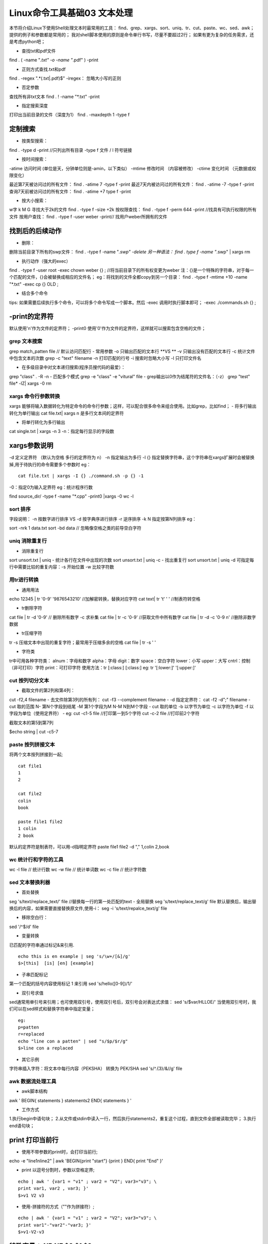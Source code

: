 Linux命令工具基础03 文本处理
==========================================
本节将介绍Linux下使用Shell处理文本时最常用的工具：
find、grep、xargs、sort、uniq、tr、cut、paste、wc、sed、awk；
提供的例子和参数都是常用的；
我对shell脚本使用的原则是命令单行书写，尽量不要超过2行；
如果有更为复杂的任务需求，还是考虑python吧；

- 查找txt和pdf文件
find . \( -name "*.txt" -o -name "*.pdf" \) -print

- 正则方式查找.txt和pdf
find . -regex  ".*\(\.txt|\.pdf\)$"
-iregex： 忽略大小写的正则

- 否定参数
查找所有非txt文本
find . ! -name "*.txt" -print

- 指定搜索深度
打印出当前目录的文件（深度为1）
find . -maxdepth 1 -type f

定制搜索
~~~~~~~~~~~~~~~~~~~~~~
- 按类型搜索：
find . -type d -print  //只列出所有目录
-type f 文件 / l 符号链接

- 按时间搜索：
-atime 访问时间 (单位是天，分钟单位则是-amin，以下类似）
-mtime 修改时间 （内容被修改）
-ctime 变化时间 （元数据或权限变化）

最近第7天被访问过的所有文件：
find . -atime 7 -type f -print
最近7天内被访问过的所有文件：
find . -atime -7 -type f -print
查询7天前被访问过的所有文件：
find . -atime +7 type f -print

- 按大小搜索：
w字 k M G
寻找大于2k的文件
find . -type f -size +2k
按权限查找：
find . -type f -perm 644 -print //找具有可执行权限的所有文件
按用户查找：
find . -type f -user weber -print// 找用户weber所拥有的文件


找到后的后续动作
~~~~~~~~~~~~~~~~~~~~~~~~~~~~~~~~~~
- 删除：
删除当前目录下所有的swp文件：
find . -type f -name "*.swp" -delete
另一种语法：
find . type f -name "*.swp" | xargs rm

- 执行动作（强大的exec）
find . -type f -user root -exec chown weber {} \; //将当前目录下的所有权变更为weber
注：{}是一个特殊的字符串，对于每一个匹配的文件，{}会被替换成相应的文件名；
eg：将找到的文件全都copy到另一个目录：
find . -type f -mtime +10 -name "*.txt" -exec cp {} OLD \;

- 结合多个命令
tips: 如果需要后续执行多个命令，可以将多个命令写成一个脚本。然后 -exec 调用时执行脚本即可；
-exec ./commands.sh {} \;

-print的定界符
~~~~~~~~~~~~~~~~~~~~~~~~~~~~
默认使用'\n'作为文件的定界符；
-print0 使用'\0'作为文件的定界符，这样就可以搜索包含空格的文件；

grep 文本搜索
-------------------------
grep match_patten file // 默认访问匹配行
- 常用参数
-o 只输出匹配的文本行 **VS ** -v 只输出没有匹配的文本行
-c 统计文件中包含文本的次数
grep -c "text" filename
-n 打印匹配的行号
-i 搜索时忽略大小写
-l 只打印文件名

- 在多级目录中对文本递归搜索(程序员搜代码的最爱）：
grep "class" . -R -n
- 匹配多个模式
grep -e "class" -e "vitural" file
- grep输出以\0作为结尾符的文件名：（-z）
grep "test" file* -lZ| xargs -0 rm

xargs 命令行参数转换
----------------------------------
xargs 能够将输入数据转化为特定命令的命令行参数；这样，可以配合很多命令来组合使用。比如grep，比如find；
- 将多行输出转化为单行输出
cat file.txt| xargs
\n 是多行文本间的定界符

- 将单行转化为多行输出
cat single.txt | xargs -n 3
-n：指定每行显示的字段数

xargs参数说明
~~~~~~~~~~~~~~~~~~~~~~~~~~~
-d 定义定界符 （默认为空格 多行的定界符为 \n）
-n 指定输出为多行
-I {} 指定替换字符串，这个字符串在xargs扩展时会被替换掉,用于待执行的命令需要多个参数时
eg：
::

	cat file.txt | xargs -I {} ./command.sh -p {} -1

-0：指定\0为输入定界符
eg：统计程序行数

find source_dir/ -type f -name "*.cpp" -print0 |xargs -0 wc -l

sort 排序
--------------------
字段说明：
-n 按数字进行排序 VS -d 按字典序进行排序
-r 逆序排序
-k N 指定按第N列排序
eg：

sort -nrk 1 data.txt
sort -bd data // 忽略像空格之类的前导空白字符

uniq 消除重复行
----------------------------
- 消除重复行
sort unsort.txt | uniq
- 统计各行在文件中出现的次数
sort unsort.txt | uniq -c
- 找出重复行
sort unsort.txt | uniq -d
可指定每行中需要比较的重复内容：-s 开始位置 -w 比较字符数

用tr进行转换
-------------------------
- 通用用法
echo 12345 | tr '0-9' '9876543210' //加解密转换，替换对应字符
cat text| tr '\t' ' '  //制表符转空格

- tr删除字符
cat file | tr -d '0-9' // 删除所有数字
-c 求补集
cat file | tr -c '0-9' //获取文件中所有数字
cat file | tr -d -c '0-9 \n'  //删除非数字数据

- tr压缩字符
tr -s 压缩文本中出现的重复字符；最常用于压缩多余的空格
cat file | tr -s ' '

- 字符类
tr中可用各种字符类：
alnum：字母和数字
alpha：字母
digit：数字
space：空白字符
lower：小写
upper：大写
cntrl：控制（非可打印）字符
print：可打印字符
使用方法：tr [:class:] [:class:]
eg: tr '[:lower:]' '[:upper:]'


cut 按列切分文本
------------------------------
- 截取文件的第2列和第4列：
cut -f2,4 filename
- 去文件除第3列的所有列：
cut -f3 --complement filename
- -d 指定定界符：
cat -f2 -d";" filename
- cut 取的范围
N- 第N个字段到结尾
-M 第1个字段为M
N-M N到M个字段
- cut 取的单位
-b 以字节为单位
-c 以字符为单位
-f 以字段为单位（使用定界符）
- eg:
cut -c1-5 file //打印第一到5个字符
cut -c-2 file  //打印前2个字符

截取文本的第5到第7列

$echo string | cut -c5-7



paste 按列拼接文本
--------------------------------
将两个文本按列拼接到一起;
::

	cat file1
	1
	2
	
	cat file2
	colin
	book
	
	paste file1 file2
	1 colin
	2 book

默认的定界符是制表符，可以用-d指明定界符
paste file1 file2 -d ","
1,colin
2,book

wc 统计行和字符的工具
--------------------------------------
wc -l file // 统计行数
wc -w file // 统计单词数
wc -c file // 统计字符数

sed 文本替换利器
------------------------------
- 首处替换
seg 's/text/replace_text/' file   //替换每一行的第一处匹配的text
- 全局替换
seg 's/text/replace_text/g' file
默认替换后，输出替换后的内容，如果需要直接替换原文件,使用-i：
seg -i 's/text/repalce_text/g' file

- 移除空白行：
sed '/^$/d' file

- 变量转换
已匹配的字符串通过标记&来引用.
::

	echo this is en example | seg 's/\w+/[&]/g'
	$>[this]  [is] [en] [example]


- 子串匹配标记
第一个匹配的括号内容使用标记 \1 来引用
sed 's/hello\([0-9]\)/\1/'

- 双引号求值
sed通常用单引号来引用；也可使用双引号，使用双引号后，双引号会对表达式求值：
sed 's/$var/HLLOE/'
当使用双引号时，我们可以在sed样式和替换字符串中指定变量；
::

	eg:
	p=patten
	r=replaced
	echo "line con a patten" | sed "s/$p/$r/g"
	$>line con a replaced


- 其它示例
字符串插入字符：将文本中每行内容（PEKSHA） 转换为 PEK/SHA
sed 's/^.\{3\}/&\//g' file

awk 数据流处理工具
---------------------------------
- awk脚本结构
awk ' BEGIN{ statements } statements2 END{ statements } '

- 工作方式
1.执行begin中语句块；
2.从文件或stdin中读入一行，然后执行statements2，重复这个过程，直到文件全部被读取完毕；
3.执行end语句块；

print 打印当前行
~~~~~~~~~~~~~~~~~~~~~~~~~~~~~~~
- 使用不带参数的print时，会打印当前行;
echo -e "line1\nline2" | awk 'BEGIN{print "start"} {print } END{ print "End" }'

- print 以逗号分割时，参数以空格定界;
::

	echo | awk ' {var1 = "v1" ; var2 = "V2"; var3="v3"; \
	print var1, var2 , var3; }'
	$>v1 V2 v3

- 使用-拼接符的方式（""作为拼接符）;
::

	echo | awk ' {var1 = "v1" ; var2 = "V2"; var3="v3"; \
	print var1"-"var2"-"var3; }'
	$>v1-V2-v3


特殊变量： NR NF $0 $1 $2
~~~~~~~~~~~~~~~~~~~~~~~~~~~~~~~~~~~~~~~~
NR:表示记录数量，在执行过程中对应当前行号；
NF:表示字段数量，在执行过程总对应当前行的字段数；
$0:这个变量包含执行过程中当前行的文本内容；
$1:第一个字段的文本内容；
$2:第二个字段的文本内容；

echo -e "line1 f2 f3\n line2 \n line 3" | awk '{print NR":"$0"-"$1"-"$2}'

- 打印每一行的第二和第三个字段：
awk '{print $2, $3}' file
- 统计文件的行数：
awk ' END {print NR}' file

- 累加每一行的第一个字段：
echo -e "1\n 2\n 3\n 4\n" | awk 'BEGIN{num = 0 ;
print "begin";} {sum += $1;} END {print "=="; print sum }'


传递外部变量
~~~~~~~~~~~~~~~~~~~~~~~~~~~~
::

	var=1000
	echo | awk '{print vara}' vara=$var #  输入来自stdin
	awk '{print vara}' vara=$var file # 输入来自文件

用样式对awk处理的行进行过滤
~~~~~~~~~~~~~~~~~~~~~~~~~~~~~~~~~~~~~~~~~~~~~~~~~
awk 'NR < 5' #行号小于5
awk 'NR==1,NR==4 {print}' file #行号等于1和4的打印出来
awk '/linux/' #包含linux文本的行（可以用正则表达式来指定，超级强大）
awk '!/linux/' #不包含linux文本的行

设置定界符
~~~~~~~~~~~~~~~~~~~~~~~~~
使用-F来设置定界符（默认为空格）
awk -F: '{print $NF}' /etc/passwd

读取命令输出
~~~~~~~~~~~~~~~~~~~~~~~~~~~~
使用getline，将外部shell命令的输出读入到变量cmdout中；

echo | awk '{"grep root /etc/passwd" | getline cmdout; print cmdout }'

在awk中使用循环
~~~~~~~~~~~~~~~~~~~~~~~~~~~~~~~
for(i=0;i<10;i++){print $i;}
for(i in array){print array[i];}

eg:
以逆序的形式打印行：(tac命令的实现）
::

	seq 9| \
	awk '{lifo[NR] = $0; lno=NR} \
	END{ for(;lno>-1;lno--){print lifo[lno];}
	} '


awk实现head、tail命令
~~~~~~~~~~~~~~~~~~~~~~~~~~~~~~~~~~~~
- head:
awk 'NR<=10{print}' filename

- tail:
awk '{buffer[NR%10] = $0;} END{for(i=0;i<11;i++){ \
print buffer[i %10]} } ' filename


打印指定列
~~~~~~~~~~~~~~~~~~~~~~~~~
- awk方式实现：
ls -lrt | awk '{print $6}'
- cut方式实现
ls -lrt | cut -f6

打印指定文本区域
~~~~~~~~~~~~~~~~~~~~~~~~~~~~~~~~~~
- 确定行号
seq 100| awk 'NR==4,NR==6{print}'
- 确定文本
打印处于start_pattern 和end_pattern之间的文本；
awk '/start_pattern/, /end_pattern/' filename
eg:
::

	seq 100 | awk '/13/,/15/'
	cat /etc/passwd| awk '/mai.*mail/,/news.*news/'


awk常用内建函数
~~~~~~~~~~~~~~~~~~~~~~~~~~~~~~~
index(string,search_string):返回search_string在string中出现的位置
sub(regex,replacement_str,string):将正则匹配到的第一处内容替换为replacement_str;
match(regex,string):检查正则表达式是否能够匹配字符串；
length(string)：返回字符串长度

echo | awk '{"grep root /etc/passwd" | getline cmdout; print length(cmdout) }'

printf 类似c语言中的printf，对输出进行格式化
eg：

seq 10 | awk '{printf "->%4s\n", $1}'

迭代文件中的行、单词和字符
-----------------------------------------------
1. 迭代文件中的每一行
~~~~~~~~~~~~~~~~~~~~~~~~~~~~~~~~~~~~~~~~
- while 循环法
::

	while read line;
	do
	echo $line;
	done < file.txt
	改成子shell:
	cat file.txt | (while read line;do echo $line;done)


- awk法：
cat file.txt| awk '{print}'

2.迭代一行中的每一个单词
~~~~~~~~~~~~~~~~~~~~~~~~~~~~~~~~~~~~~~~~~~~~~
::

	for word in $line;
	do
	echo $word;
	done


3. 迭代每一个字符
~~~~~~~~~~~~~~~~~~~~~~~~~~~~~~~~~~
${string:start_pos:num_of_chars}：从字符串中提取一个字符；(bash文本切片）
${#word}:返回变量word的长度
::

	for((i=0;i<${#word};i++))
	do
	echo ${word:i:1);
	done


以ASCII字符显示文件
$od -c filename

